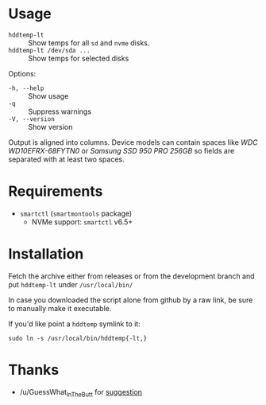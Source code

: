 * Usage

+ =hddtemp-lt= :: Show temps for all =sd= and =nvme= disks.
+ =hddtemp-lt /dev/sda ...= :: Show temps for selected disks

Options:

- =-h, --help= :: Show usage
- =-q= :: Suppress warnings
- =-V, --version= :: Show version

Output is aligned into columns. Device models can contain spaces like
/WDC WD10EFRX-68FYTN0/ or /Samsung SSD 950 PRO 256GB/ so fields are
separated with at least two spaces.

* Requirements

- =smartctl= (=smartmontools= package)
  - NVMe support: =smartctl= v6.5+

* Installation

Fetch the archive either from releases or from the development branch
and put =hddtemp-lt= under =/usr/local/bin/=

In case you downloaded the script alone from github by a raw link, be
sure to manually make it executable.

If you'd like point a =hddtemp= symlink to it:

#+begin_example
  sudo ln -s /usr/local/bin/hddtemp{-lt,}
#+end_example

* Thanks

- /u/GuessWhat_InTheButt for [[https://www.reddit.com/r/Ubuntu/comments/wwspxu/comment/ilnnefs/][suggestion]]
